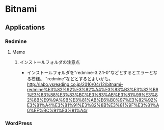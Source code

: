 * Bitnami
** Applications
*** Redmine
**** Memo
***** インストールフォルダの注意点
- インストールフォルダを"redmine-3.2.1-0"などとするとエラーとなる模様。
  "redmine"などとするとよいかも。
  http://labo.ysreading.co.jp/2016/04/12/bitnami-redmine%E3%82%92%E3%82%A4%E3%83%B3%E3%82%B9%E3%83%88%E3%83%BC%E3%83%AB%E3%81%99%E3%82%8B%E9%9A%9B%E3%81%AB%E6%B0%97%E3%82%92%E3%81%A4%E3%81%91%E3%82%8B%E3%81%9F%E3%81%A0%EF%BC%91%E3%81%A4/
*** WordPress
